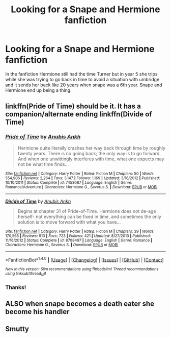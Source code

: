 #+TITLE: Looking for a Snape and Hermione fanfiction

* Looking for a Snape and Hermione fanfiction
:PROPERTIES:
:Author: uggggggggggggggggggg
:Score: 3
:DateUnix: 1483821878.0
:DateShort: 2017-Jan-08
:FlairText: Request
:END:
In the fanfiction Hermione still had the time Turner but in year 5 she trips while she was trying to go back in time to avoid a situation with umbridge and it sends her back like 20 years when snape was a 6th year. Snape and Hermione end up being a thing.


** linkffn(Pride of Time) should be it. It has a companion/alternate ending linkffn(Divide of Time)
:PROPERTIES:
:Author: _awesaum_
:Score: 5
:DateUnix: 1483824601.0
:DateShort: 2017-Jan-08
:END:

*** [[http://www.fanfiction.net/s/7453087/1/][*/Pride of Time/*]] by [[https://www.fanfiction.net/u/1632752/Anubis-Ankh][/Anubis Ankh/]]

#+begin_quote
  Hermione quite literally crashes her way back through time by roughly twenty years. There is no going back; the only way is to go forward. And when one unwittingly interferes with time, what one expects may not be what time finds...
#+end_quote

^{/Site/: [[http://www.fanfiction.net/][fanfiction.net]] *|* /Category/: Harry Potter *|* /Rated/: Fiction M *|* /Chapters/: 50 *|* /Words/: 554,906 *|* /Reviews/: 2,264 *|* /Favs/: 3,147 *|* /Follows/: 1,169 *|* /Updated/: 3/16/2012 *|* /Published/: 10/10/2011 *|* /Status/: Complete *|* /id/: 7453087 *|* /Language/: English *|* /Genre/: Romance/Adventure *|* /Characters/: Hermione G., Severus S. *|* /Download/: [[http://www.ff2ebook.com/old/ffn-bot/index.php?id=7453087&source=ff&filetype=epub][EPUB]] or [[http://www.ff2ebook.com/old/ffn-bot/index.php?id=7453087&source=ff&filetype=mobi][MOBI]]}

--------------

[[http://www.fanfiction.net/s/8708497/1/][*/Divide of Time/*]] by [[https://www.fanfiction.net/u/1632752/Anubis-Ankh][/Anubis Ankh/]]

#+begin_quote
  Begins at chapter 31 of Pride-of-Time. Hermione does not de-age herself- not everything can be fixed in time, and sometimes the only solution is to move forward with what you have...
#+end_quote

^{/Site/: [[http://www.fanfiction.net/][fanfiction.net]] *|* /Category/: Harry Potter *|* /Rated/: Fiction M *|* /Chapters/: 39 *|* /Words/: 170,565 *|* /Reviews/: 910 *|* /Favs/: 723 *|* /Follows/: 421 *|* /Updated/: 8/27/2013 *|* /Published/: 11/16/2012 *|* /Status/: Complete *|* /id/: 8708497 *|* /Language/: English *|* /Genre/: Romance *|* /Characters/: Hermione G., Severus S. *|* /Download/: [[http://www.ff2ebook.com/old/ffn-bot/index.php?id=8708497&source=ff&filetype=epub][EPUB]] or [[http://www.ff2ebook.com/old/ffn-bot/index.php?id=8708497&source=ff&filetype=mobi][MOBI]]}

--------------

*FanfictionBot*^{1.4.0} *|* [[[https://github.com/tusing/reddit-ffn-bot/wiki/Usage][Usage]]] | [[[https://github.com/tusing/reddit-ffn-bot/wiki/Changelog][Changelog]]] | [[[https://github.com/tusing/reddit-ffn-bot/issues/][Issues]]] | [[[https://github.com/tusing/reddit-ffn-bot/][GitHub]]] | [[[https://www.reddit.com/message/compose?to=tusing][Contact]]]

^{/New in this version: Slim recommendations using/ ffnbot!slim! /Thread recommendations using/ linksub(thread_id)!}
:PROPERTIES:
:Author: FanfictionBot
:Score: 1
:DateUnix: 1483824633.0
:DateShort: 2017-Jan-08
:END:


*** Thanks!
:PROPERTIES:
:Author: uggggggggggggggggggg
:Score: 1
:DateUnix: 1483859053.0
:DateShort: 2017-Jan-08
:END:


** ALSO when snape becomes a death eater she become his handler
:PROPERTIES:
:Author: uggggggggggggggggggg
:Score: 2
:DateUnix: 1483822282.0
:DateShort: 2017-Jan-08
:END:


** Smutty
:PROPERTIES:
:Score: 1
:DateUnix: 1483847658.0
:DateShort: 2017-Jan-08
:END:
